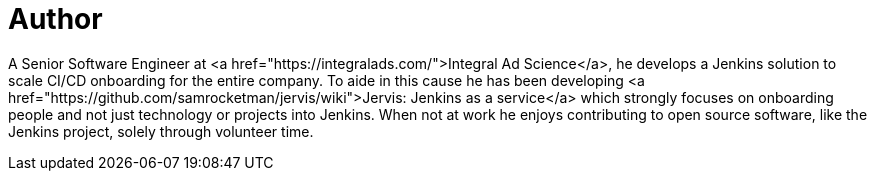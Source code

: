 = Author
:page-author_name: Sam Gleske
:page-twitter: sag47
:page-github: samrocketman
:page-authoravatar: ../../images/images/avatars/sgleske.png

A Senior Software Engineer at <a href="https://integralads.com/">Integral Ad
Science</a>, he develops a Jenkins solution to scale CI/CD onboarding for the
entire company.  To aide in this cause he has been developing
<a href="https://github.com/samrocketman/jervis/wiki">Jervis: Jenkins as a service</a>
which strongly focuses on onboarding people and not just technology or projects
into Jenkins.  When not at work he enjoys contributing to open source software,
like the Jenkins project, solely through volunteer time.
